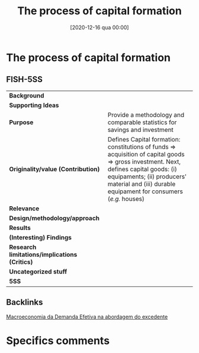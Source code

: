 #+title:      The process of capital formation
#+date:       [2020-12-16 qua 00:00]
#+filetags:   :bib:
#+identifier: 20201216T000006
#+reference:  keynes_1939_Process


* The process of capital formation
  :PROPERTIES:
  :Custom_ID: keynes_1939_process
  :URL:
  :AUTHOR:
  :END:

** FISH-5SS


|---------------------------------------------+--------------------------------------------------------------------------------------------------------------------------------------------------------------------------------------------------------------------------------------------------------------|
| *Background*                                  |                                                                                                                                                                                                                                                              |
| *Supporting Ideas*                            |                                                                                                                                                                                                                                                              |
| *Purpose*                                     | Provide a methodology and comparable statistics for savings and investment                                                                                                                                                                                   |
| *Originality/value (Contribution)*            | Defines Capital formation: constitutions of funds $\Rightarrow$ acquisition of capital goods $\Rightarrow$ gross investment. Next, defines capital goods: (i) equipaments; (ii) producers' material and (iii) durable equipament for consumers (/e.g./ houses) |
| *Relevance*                                   |                                                                                                                                                                                                                                                              |
| *Design/methodology/approach*                 |                                                                                                                                                                                                                                                              |
| *Results*                                     |                                                                                                                                                                                                                                                              |
| *(Interesting) Findings*                      |                                                                                                                                                                                                                                                              |
| *Research limitations/implications (Critics)* |                                                                                                                                                                                                                                                              |
| *Uncategorized stuff*                         |                                                                                                                                                                                                                                                              |
| *5SS*                                         |                                                                                                                                                                                                                                                              |
|---------------------------------------------+--------------------------------------------------------------------------------------------------------------------------------------------------------------------------------------------------------------------------------------------------------------|

** Backlinks

[[denote:20201203T145735][Macroeconomia da Demanda Efetiva na abordagem do excedente]]

* Specifics comments
